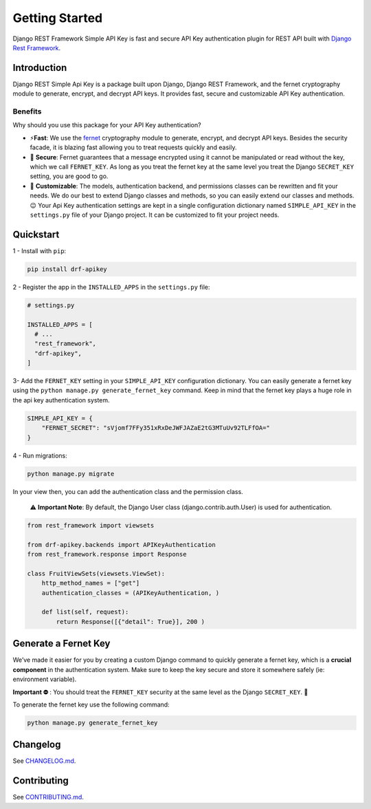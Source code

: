 Getting Started
==============

Django REST Framework Simple API Key is fast and secure API Key
authentication plugin for REST API built with `Django Rest
Framework <https://www.django-rest-framework.org/>`__.

.. container::

Introduction
------------

Django REST Simple Api Key is a package built upon Django, Django REST
Framework, and the fernet cryptography module to generate, encrypt, and
decrypt API keys. It provides fast, secure and customizable API Key
authentication.

Benefits
~~~~~~~~

Why should you use this package for your API Key authentication?

-  ⚡\ **️Fast**: We use the
   `fernet <https://cryptography.io/en/latest/fernet/>`__ cryptography
   module to generate, encrypt, and decrypt API keys. Besides the
   security facade, it is blazing fast allowing you to treat requests
   quickly and easily.

-  🔐 **Secure**: Fernet guarantees that a message encrypted using it
   cannot be manipulated or read without the key, which we call
   ``FERNET_KEY``. As long as you treat the fernet key at the same level
   you treat the Django ``SECRET_KEY`` setting, you are good to go.

-  🔧 **Customizable**: The models, authentication backend, and
   permissions classes can be rewritten and fit your needs. We do our
   best to extend Django classes and methods, so you can easily extend
   our classes and methods.😉 Your Api Key authentication settings are
   kept in a single configuration dictionary named ``SIMPLE_API_KEY`` in
   the ``settings.py`` file of your Django project. It can be customized
   to fit your project needs.

Quickstart
----------

1 - Install with ``pip``:

.. code:: bash

   pip install drf-apikey

2 - Register the app in the ``INSTALLED_APPS`` in the ``settings.py``
file:

.. code:: python

   # settings.py

   INSTALLED_APPS = [
     # ...
     "rest_framework",
     "drf-apikey",
   ]

3- Add the ``FERNET_KEY`` setting in your ``SIMPLE_API_KEY``
configuration dictionary. You can easily generate a fernet key using the
``python manage.py generate_fernet_key`` command. Keep in mind that the
fernet key plays a huge role in the api key authentication system.

.. code:: python

   SIMPLE_API_KEY = {
       "FERNET_SECRET": "sVjomf7FFy351xRxDeJWFJAZaE2tG3MTuUv92TLFfOA="
   }

4 - Run migrations:

.. code:: bash

   python manage.py migrate

In your view then, you can add the authentication class and the
permission class.

   ⚠️ **Important Note**: By default, the Django User class
   (django.contrib.auth.User) is used for authentication.

.. code:: python

   from rest_framework import viewsets

   from drf-apikey.backends import APIKeyAuthentication
   from rest_framework.response import Response

   class FruitViewSets(viewsets.ViewSet):
       http_method_names = ["get"]
       authentication_classes = (APIKeyAuthentication, )

       def list(self, request):
           return Response([{"detail": True}], 200 )

Generate a Fernet Key
---------------------

We’ve made it easier for you by creating a custom Django command to
quickly generate a fernet key, which is a **crucial component** in the
authentication system. Make sure to keep the key secure and store it
somewhere safely (ie: environment variable).

**Important ⛔️** : You should treat the ``FERNET_KEY`` security at the
same level as the Django ``SECRET_KEY``. 🫡

To generate the fernet key use the following command:

.. code:: bash

   python manage.py generate_fernet_key

Changelog
---------

See
`CHANGELOG.md <https://github.com/koladev32/drf-apikey/blob/main/CHANGELOG.md>`__.

Contributing
------------

See
`CONTRIBUTING.md <https://github.com/koladev32/drf-apikey/blob/main/CONTRIBUTING.md>`__.